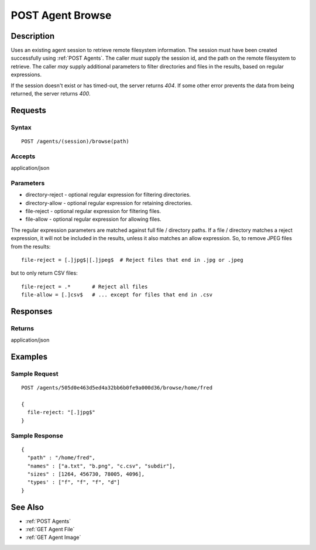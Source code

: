 .. _POST Agent Browse:

POST Agent Browse
=================
Description
-----------

Uses an existing agent session to retrieve remote filesystem information.  The
session must have been created successfully using :ref:`POST Agents`.  The
caller *must* supply the session id, and the path on the remote filesystem to
retrieve.  The caller *may* supply additional parameters to filter directories
and files in the results, based on regular expressions.

If the session doesn't exist or has timed-out, the server returns `404`.  If some
other error prevents the data from being returned, the server returns `400`.

Requests
--------

Syntax
^^^^^^

::

    POST /agents/(session)/browse(path)

Accepts
^^^^^^^

application/json

Parameters
^^^^^^^^^^

* directory-reject - optional regular expression for filtering directories.
* directory-allow - optional regular expression for retaining directories.
* file-reject - optional regular expression for filtering files.
* file-allow - optional regular expression for allowing files.

The regular expression parameters are matched against full file / directory
paths.  If a file / directory matches a reject expression, it will not be
included in the results, unless it also matches an allow expression.  So, to
remove JPEG files from the results::

  file-reject = [.]jpg$|[.]jpeg$  # Reject files that end in .jpg or .jpeg

but to only return CSV files::

  file-reject = .*       # Reject all files
  file-allow = [.]csv$   # ... except for files that end in .csv

Responses
---------

Returns
^^^^^^^

application/json

Examples
--------

Sample Request
^^^^^^^^^^^^^^

::

  POST /agents/505d0e463d5ed4a32bb6b0fe9a000d36/browse/home/fred

  {
    file-reject: "[.]jpg$"
  }

Sample Response
^^^^^^^^^^^^^^^

::

  {
    "path" : "/home/fred",
    "names" : ["a.txt", "b.png", "c.csv", "subdir"],
    "sizes" : [1264, 456730, 78005, 4096],
    "types' : ["f", "f", "f", "d"]
  }

See Also
--------

* :ref:`POST Agents`
* :ref:`GET Agent File`
* :ref:`GET Agent Image`

